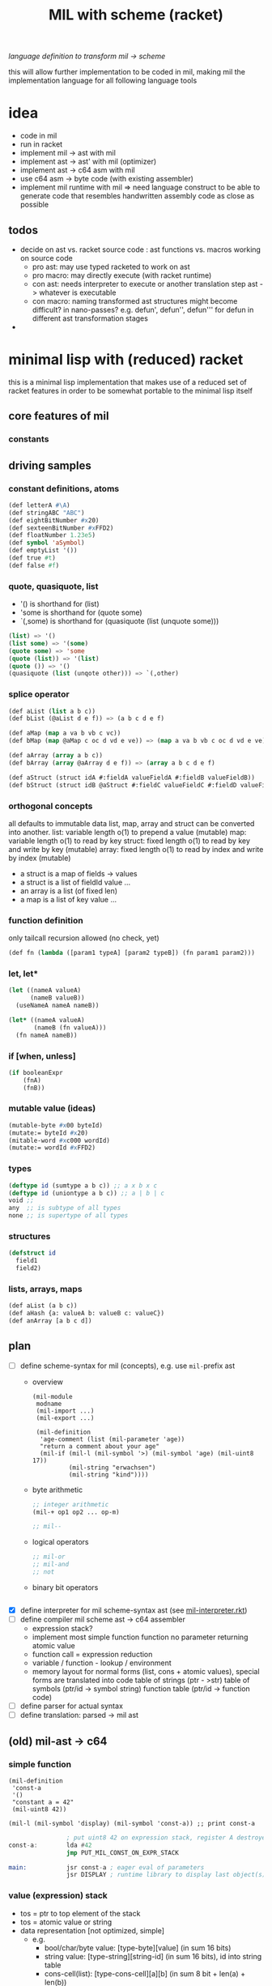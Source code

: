 #+title: MIL with scheme (racket)
/language definition to transform mil -> scheme/

this will allow further implementation to be coded in mil, making mil the
implementation language for all following language tools

* idea
- code in mil
- run in racket
- implement mil -> ast with mil
- implement ast -> ast' with mil (optimizer)
- implement ast -> c64 asm with mil
- use c64 asm -> byte code (with existing assembler)
- implement mil runtime with mil => need language construct to be able to
  generate code that resembles handwritten assembly code as close as possible
** todos
- decide on ast vs. racket source code : ast functions vs. macros working on source code
  - pro ast: may use typed racketed to work on ast
  - pro macro: may directly execute (with racket runtime)
  - con ast: needs interpreter to execute or another translation step ast -> whatever is executable
  - con macro: naming transformed ast structures might become difficult? in nano-passes? e.g. defun', defun'', defun''' for defun in
    different ast transformation stages
-
* minimal lisp with (reduced) racket
this is a minimal lisp implementation that makes use of a reduced set of racket features in order to be somewhat portable to the minimal
lisp itself
** core features of mil
*** constants
** driving samples
*** constant definitions, atoms
#+begin_src lisp
  (def letterA #\A)
  (def stringABC "ABC")
  (def eightBitNumber #x20)
  (def sexteenBitNumber #xFFD2)
  (def floatNumber 1.23e5)
  (def symbol 'aSymbol)
  (def emptyList '())
  (def true #t)
  (def false #f)
#+end_src
*** quote, quasiquote, list
- '() is shorthand for (list)
- 'some is shorthand for (quote some)
- `(,some) is shorthand for (quasiquote (list (unquote some)))
#+begin_src lisp
  (list) => '()
  (list some) => '(some)
  (quote some) => 'some
  (quote (list)) => '(list)
  (quote ()) => '()
  (quasiquote (list (unqote other))) => `(,other)
#+end_src
*** splice operator
#+begin_src lisp
  (def aList (list a b c))
  (def bList (@aList d e f)) => (a b c d e f)

  (def aMap (map a va b vb c vc))
  (def bMap (map @aMap c oc d vd e ve)) => (map a va b vb c oc d vd e ve)

  (def aArray (array a b c))
  (def bArray (array @aArray d e f)) => (array a b c d e f)

  (def aStruct (struct idA #:fieldA valueFieldA #:fieldB valueFieldB))
  (def bStruct (struct idB @aStruct #:fieldC valueFieldC #:fieldD valueFieldD))
#+end_src
*** orthogonal concepts
all defaults to immutable data
list, map, array and struct can be converted into another.
list: variable length o(1) to prepend a value (mutable)
map: variable length o(1) to read by key
struct: fixed length o(1) to read by key and write by key (mutable)
array: fixed length o(1) to read by index and write by index (mutable)
- a struct is a map of fields -> values
- a struct is a list of fieldId value ...
- an array is a list (of fixed len)
- a map is a list of key value ...
*** function definition
only tailcall recursion allowed (no check, yet)
#+begin_src lisp
  (def fn (lambda ([param1 typeA] [param2 typeB]) (fn param1 param2)))
#+end_src
*** let, let*
#+begin_src lisp
  (let ((nameA valueA)
        (nameB valueB))
    (useNameA nameA nameB))
#+end_src
#+begin_src lisp
  (let* ((nameA valueA)
         (nameB (fn valueA)))
    (fn nameA nameB))
#+end_src
*** if [when, unless]
#+begin_src lisp
  (if booleanExpr
      (fnA)
      (fnB))
#+end_src
*** mutable value (ideas)
#+begin_src lisp
  (mutable-byte #x00 byteId)
  (mutate:= byteId #x20)
  (mitable-word #xc000 wordId)
  (mutate:= wordId #xFFD2)
#+end_src
*** types
#+begin_src lisp
  (deftype id (sumtype a b c)) ;; a x b x c
  (deftype id (uniontype a b c)) ;; a | b | c
  void ;;
  any  ;; is subtype of all types
  none ;; is supertype of all types
#+end_src
*** structures
#+begin_src lisp
  (defstruct id
    field1
    field2)
#+end_src
*** lists, arrays, maps
#+begin_src lisp
  (def aList (a b c))
  (def aHash {a: valueA b: valueB c: valueC})
  (def anArray [a b c d])
#+end_src
** plan
- [-] define scheme-syntax for mil (concepts), e.g. use ~mil-~​prefix ast
  - overview
    #+begin_src racket
      (mil-module
       modname
       (mil-import ...)
       (mil-export ...)

       (mil-definition
        'age-comment (list (mil-parameter 'age))
        "return a comment about your age"
        (mil-if (mil-l (mil-symbol '>) (mil-symbol 'age) (mil-uint8 17))
                (mil-string "erwachsen")
                (mil-string "kind"))))
    #+end_src
  - byte arithmetic
    #+begin_src lisp
      ;; integer arithmetic
      (mil-+ op1 op2 ... op-m)

      ;; mil--
    #+end_src
  - logical operators
    #+begin_src lisp
      ;; mil-or
      ;; mil-and
      ;; not
    #+end_src
  - binary bit operators
    #+begin_src lisp
    #+end_src
- [X] define interpreter for mil scheme-syntax ast (see [[file:~/repo/+1/6510/src/mil/mil-interpreter.rkt][mil-interpreter.rkt]])
- [ ] define compiler mil scheme ast -> c64 assembler
  - expression stack?
  - implement most simple function
    function no parameter returning atomic value
  - function call = expression reduction
  - variable / function - lookup / environment
  - memory layout for normal forms (list, cons + atomic values),
    special forms are translated into code
    table of strings (ptr - >str)
    table of symbols (ptr/id -> symbol string)
    function table (ptr/id -> function code)
- [ ] define parser for actual syntax
- [ ] define translation: parsed -> mil ast
** (old) mil-ast -> c64
*** simple function
#+begin_src racket
  (mil-definition
   'const-a
   '()
   "constant a = 42"
   (mil-uint8 42))

  (mil-l (mil-symbol 'display) (mil-symbol 'const-a)) ;; print const-a
#+end_src
#+begin_src asm
                  ; put uint8 42 on expression stack, register A destroyed, probably some flags, too
  const-a:        lda #42
                  jmp PUT_MIL_CONST_ON_EXPR_STACK

  main:           jsr const-a ; eager eval of parameters
                  jsr DISPLAY ; runtime library to display last object(s) on the expression stack
#+end_src
*** value (expression) stack
- tos = ptr to top element of the stack
- tos = atomic value or string
- data representation [not optimized, simple]
  - e.g.
    - bool/char/byte value: [type-byte][value] (in sum 16 bits)
    - string value: [type-string][string-id] (in sum 16 bits), id into string table
    - cons-cell(list): [type-cons-cell][a][b]  (in sum 8 bit + len(a) + len(b))
      - a, b can be a bool/char/byte/string value or a cell-ptr
      - cell-ptr: [type-cell-pointer][low][high] (in sum 24 bits, with 16 bit ptr to next cell)
      - nil-cell-ptr: [type-nil-cell-pointer] (in sum 8 bit)
- value list construction (e.g. '(a b c)):
  - push nil-cell-ptr  on the expression stack [expression stack: [nil-cell-ptr]]
  - push value c on expression stack [expression stack: [c][nil-cell-ptr]]
  - call cons (replacing tos and tos-1 with cell-ptr to cons-cell [c][nil-cell-ptr])
  - push value b on expression stack
  - call cons (replacing tos and tos-1 with cell-ptr to cons-cell [b][cell-ptr, pointing to [c][nil-cell-ptr]] )
  - push value a on expression stack
  - call cons  (replacing tos and tos-1 with cell-ptr to cons-cell [a][cell-ptr, pointing to [b][cell-ptr, pointing to [c][nil-cell-ptr]]])
*** runtime methods for value stack
- push atomic value on the stack
- push nil-cell-ptr
- cons tos with tos-1
- (store tos-loc (for cleanup after function-call))?

*** memory layout for value stack
stack of pointers (e.g. just 256 bytes = 128 values)
| cell0     | cell1     | ... | cell n-1   | cell n   |
|-----------+-----------+-----+------------+----------|
| ptr->tos0 | ptr->tos1 | ... | ptr->tos-1 | ptr->tos |

heap of values pointed to by value stack (pointers)
| ptr        | *value stack heap* | size                    | layout                                                              |
|------------+--------------------+-------------------------+---------------------------------------------------------------------|
| ptr->tos   | (list a b c)       | 4 +len(a)+len(b)+len(c) | [type-cons-cell[a][type-cons-cell[b][type cons-cell[c][nil-cell]]]] |
| ptr->tos-1 | byte #$42          | 2                       | [type-byte-const][$42]                                              |
| ...        |                    |                         |                                                                     |

- pop on the stack means:
  - cell-n is dropped,
  - data ptr->tos points to is free again
  - new value stack allocation starts at ptr->tos
  => for allocation, the next free value stack heap location needs to be kept somewhere (or can be calculated)
*** c64 program layout
| address    | function                                  |
|------------+-------------------------------------------|
| E000..FFFF | Kernal                                    |
| D000..DFFF | unused, char rom, etc.                    |
| C200..CFFF | Strings (currently not garbage collected) |
| C000..C1FF | String ID -> ptr to Strings               |
| A000..BFFF | Basic                                     |
| 9F00..9FFF | value stack (growing down)                |
| 9EFF       | value heap (growing down)                 |
| 3000       | mil program start                         |
| 2000..2FFF | mil runtime (size not known yet)          |
| 0200..1FFF | basic area (not used)                     |
| 0100..01FF | 6510 call stack                           |
| 0000..00FF | zero page                                 |

*** hello world
#+begin_src racket
  (module
      'some
      ;; no provide no require
      (mil-definition 'hello-world
                      '()
                      "print hello world"
                      (mil-l (mil-symbol 'display) (mil-string "Hello World!")))
    (mil-l (mil-symbol 'hello-world)))

  ;; which corresponds to

  (define (hello-world)
    (display "Hello World!"))

  (hello-world)
#+end_src
should compile to
#+begin_src asm
                  jmp HELLO_WORLD

  HELLO_WORLD:    lda #STRING-ID_HELLO_WORLD
                  jsr MILRT_push_string
                  jmp MILRT_display
#+end_src
String table should hold one entry: "Hello World!" with ID 1 (STRING-ID_HELLO_WORLD
Symbol Table is not necessary yet (maybe if 'eval' is implemented)

** memory layout
- 0000-00ff ZP
  - free for use by mil (since only used by basic)
    07, 08 : used for searching with basic
    0c : basic dim array check
    0d : basic string / number indicator
    0e : basic integer / float indicator
    3b, 3c, 3d, 3e, 3f, 40, 41, 42: basic line number stuff, basic data command stuff
    fb, fc, fd, fe : unused
  - ~07..08~ : PTR for strings/symbols (during string/symbol processing and initialisation)
  - ~0d..0e~ : PTR to TOS of Expression Stack
  - ~3b..3c~ : PTR to next free cons-cell
  - ~3d..3e~ : PTR to free-cons-cells for pass2 of freeing
  - ~3f~     : HIGH-BYTE of to last free cons-cell (reaching this means, the heap needs to allocate new cons cells), done in 256 byte steps
  - ~40..41~ : PTR to cons cell (register 1)
- 0100-01ff 6510-STACK
- <used>
- 0800...    PROGRAM
- ...        EXPRESSION STACK (growing up) [atomic-values, or ptr to cons-cell]
- FREE
- ...        PAGE-HEAP (growing down, with pages of free cons-cells list, arrays ...)
- A000-BFFF
- C000... Strings/Symbols (growing up)
- .. CFFF MAP: String/Symbol-ID -> PTR (growing down)
*** expression stack
- 2 bytes
- either low-high of pointer (lowest two bits are 00), if completely 0 then = nil
- or atomic value (lowest two bits are set)
  - 01 atomic value (string(id), uint8, char, bool, symbol(id)) <- in second byte,
    - C-- 000 01 uint 8 (carry from last operation on that value)
    - --- 001 01 char
    - --- 010 01 bool
    - hhh 011 01 string-id (hhh are the high 3 bits, if # is getting too large)
    - hhh 100 01 symbol-id (hhh are the high 3 bits, if # is getting too large)
    - --- 101 01
    - --- 110 01
    - --- 111 01
  - 10
  - 11

*** cons-cells page (all of equal size, later on maybe use pages of cons-cells of different size).
- IDEA: 256 byte = 51 cons cells, 51 byte = reference counters + 1 byte pages status
  [xxxxxx00][high-byte]
  00110011
- each cons cell [4 bytes][+1 byte for reference count] <- where this byte is located needs to be decided on!!
  - [aaaaaaTT][aaaaaaaa][bbbbbbSS][bbbbbbbb]
  - TT = 00 => a = ptr to next cons cell
  - SS = 00 => b = ptr to next cons cell
  - TT/SS = 01 => is atomic value, same encoding as expression stack!
  - if a and TT is = 0 => nil, this cons cell is = nil
  - if b and SS is = 0 => this is the last element of a list
- a cons cell of the free list has only /a/ set, /b/ = nil. a points to the next free cons cell.
- if a is 0 this is the last free cons-cell. the last free cons-cell has in b pointer to the next block to allocate
- cells are located at
  - (+ (* 4 (* 3 17)) 51), 51 cells used
  - [00000] status byte

  - [0000 01]00 ... 0000 0111 -> 0000 0001
  - [0000 10]00 ... 0000 1011 -> 0000 0010
  - [0000 11]00 ... 0000 1111 -> 0000 0011

  - [0100 00]00 ... 0100 0011 -> 0001 0000
  - [0100 01]00 ... 0100 0111 -> 0001 0001
  - ...
  - [1000 00]00 ... 1000 0011 -> 0010 0000
  - [1100 00]00 ... 1100 0011 -> 0011 0000
  - [1111 11]00 ... 1111 1111 -> 0011 1111
  #+begin_src scheme

                        ;; init page at high-byte
                        ;; use zero page LOW_PTR, HIGH_PTR = LOW_PTR+1

                        ;; fill page with zeros!
                        (LDA !high-byte)
                        (STA HIGH_PTR
                        (LDA !$0)
                        (STA LOW_PTR)
                        (LDX !FF)
                        (LDA !0)
    (label _FILL0)
                        (STA (LOW_PTR),x)
                        (DEX)
                        (BNE _FILL0)

                        ;; set page status on first byte of the page
                        (LDA !page-status)
                        (STA (LOW_PTR),x)

                        ;; fill first 3 cells (special)

                        ;; now 0000 0100, 0000 0101 <- 0000 1000, high-byte
                        (LDX !$04)
                        (LDA !$08) ;; point to next cell at 0000 1000
                        (STA (LOW_PTR),x)
                        (INX)
                        (LDA !high-byte)
                        (STA (LOW_PTR),x)
                        ;; next 0000 1000, 0000 1001 <- 0000 1100, high-byte
                        (LDX !$08)
                        (LDA !$0a) ;; point to next cell at 0000 1100
                        (STA (LOW_PTR),x)
                        (INX)
                        (LDA !high-byte)
                        (STA (LOW_PTR),x)
                        ;; next 0000 1100, 0000 1101 <- 0100 000, high byte
                        (LDX !$0a)
                        (LDA !$40) ;; point to next cell at 0100 0000
                        (STA (LOW_PTR),x)
                        (TAY)
                        (INX)
                        (LDA !high-byte)
                        (STA (LOW_PTR),x)
                        ;; next 0100 0000, 0100 0001 <- 0100 0100, high byte

                        ;; fill the 48 other cells starting at 0100 0000
    (label _loop_init_cons)
                        (TYA)
                        (TAX)
                        (CLC)
                        (ADC !$04) ;; next cell at this+4
                        (STA (LOW_PTR),x) ;; point to next cell
                        (TAY) ;; keep ptr to next cell in Y
                        (INX)
                        (LDA !high-byte)
                        (STA (LOW_PTR),x) ;; point to next cell high byte
                        (CPX !$F9) ;; was last cell to point to next
                        (BNE _loop_init_cons

                        ;; last cell marked with two zeros
                        (RTS)

                        ;; next 0100 0100, 0100 0001 <- 0100 1000, high byte
                        ;; next 0100 1000, 0100 1001 <- 0100 1100, high byte
                        ;; next 0100 1100, 0100 1101 <- 0101 0000, high byte
                        ;; next 1100 0000, 1100 0001 <- 1100 0100, high byte
                        ;; next 1111 1000, 1111 1001 <- 1111 1100, high byte
                        ;; next 1111 1100, 1111 1101 <- 0, 0
  #+end_src
*** sparse hash page on the heap (binary tree?)
- how about implementing it with cons-cells?
  hash-cell:
    car cell = hash
    cdr cell = l/r cons cell | value cell
  l/r cons cell:
    car cell = left-hash-cell
    cdr cell = right-hash-cell
- load balancing the tree is then done by a separate mechanism
*** byte-array/string/symbol page on the heap arrays may be of max 255 size
=> index points directly to byte/char
each array starts with the number of elements (like a string, too, which then is an array of chars)
=> an array page can allocated in a similar way as a cons-cell page
each page holds a list of of free arrays to allow reallocation
- how about string / symbol double indirection ? id -> ptr -> value => relocation would be possible
   (page compaction)
*** generic array (array of cells)
=> index * 2 = pointer to cell (128 cells reachable) [not cons cell, just cell]

*** id page = id -> ptr = ptr array = generic array, cell = ptr to string (free <= cell = 0)
*** page for structures (#cells in structure + ref count + cells)
*** cell format (revisited)
ptr -> cons-cell (cell pair)
ptr -> cell
ptr -> byte-array (string, symbol)
ptr -> generic-array (id: ptr -> ? map)
atom -> char/byte/array-index/extended atom

native-string = cons-cell with car = ptr-> byte array, cdr = atom -> byte (index), actual string is the located by the ptr in the pointed to array at index position
string = list of char
symbol = cons-cell with car = ptr-> byte array, cdr = atom -> byte (index)
list = cons-cell with car = any, cdr = any
pair = list
integer (2byte) = cons-cell first = car = extended atom, cdr = value
large array (array may only have 0..127 as indices) = hash-map to arrays

cell [l-byte][h-byte]
[1st-byte] = 0 p p p p p p 0 : ptr, location w/i page (lsl to get actual) | [......] 0 0 : ptr, location w/i page
             0 0 0 0 0 0 0 1 : atom byte (if interpreted as extended byte atom, make sure high bits are all zero)
             0 - - - 0 1 0 1 : atom char
             0 - - - 1 0 0 1 : atom bool
             0 p p p 1 1 0 1 : atom float (p p p = index to float page, lowest bit of 2nd byte could be used additionally for the page)
             0 h h h h h 1 1 : extended byte atom, ..... = high bits (5 bits)  (encode such that adc/sbc/*/div work without too much hassle)
             1 i i i i i i i : index page (high byte, need to shift left)
[2nd-byte] = ptr: page
             atom: byte/char/bool value
             extended atom: low byte
             float: ptr within float page to actual float, (lowest bit = used for float page index)
             index page: index within the page


atoms only exist on the expression stack => pop = in case of floats, if they are removed from the stack, the respective float entry on the
page is set to empty!
necessary: dynamic typing => type information can be derived during runtime
           what types are present
           - byte, integer, index?, native-string, hash-map<?>, native-array<byte>, native-array<cell>, list, pair, char,
             generic/large-array<cell>

putting the two descriptor bits at position 7/6 has the benefit of being able to is ~bit~ to direcly check those bits.
putting the two bits at position 0/1 has the benefit of directly using this byte to point into a page
putting the two bits at position 7/0 allows for a single ROL/ROR to get one bit into the carry
=> define access strategies to decide on that
*** byte
range: 0..255, atom, one byte
use case: + - * / *​2 /2, bitwise and/or/xor
- ~(n+ a b)~ /; native plus/
  naive implementation of add (using zp-a register)
  12 byte
  #+begin_src asm
    jsr pop_byte_into_zp_acc
    jsr pop_byte_from_expression_stack ; puts it into A
    clc ;; may not be necessary, if ensured by previous code
    adc zp_acc
    ;; optional check overflow (in carry)
    jmp push_byte_onto_expression_stack
  #+end_src
- ~(n+ a b)~ /; native plus (unsafe)/
  implementation making use of (zp-tos-ptr, pointing to the top of expression stack low-byte)
  no check whether the second operand really is a byte
  11 byte (less jumps)
  #+begin_src asm
    jsr pop_byte_into_a ; a = byte from stack
    ldy #1
    clc ;; may not be necessary, if ensured by previous code
    adc (zp_tos),y
    sta (zp_tos),y
    ;; optional check overflow (in carry)
    rts
  #+end_src
*** char
range: 0..255, atom, one byte
*** bool
range: true/false
use-case: and, or, xor, not
*** index (for native-array) =  byte?
range 0..254, atom, one byte
*** integer
extended atom
range 0.. (at least 320 for graphic coordinates)
use case: + - * / *​2 /2, bitwise and/or/xor, graphic coordinate operations
- ~(e+ a b)~ /; native plus on number up to 8192/
  #+begin_src asm
    jsr pop_extendedbyte_into_a+ ; extended accu (a = lowbyte, zp_x = high byte/bits)
    ldy #1
    clc ;; may not be necessary, if ensured by previous code
    adc (zp_tos),y
    sta (zp_tos),y
    php ;; keep carry flag
    dey
    lda (zp_tos),y ;; get high bits of extended atom
    lsr ;; bring those bits in right algned position
    lsr
    plp
    adc zp_x ;; add with carry!
    asl
    asl ;; bring resulting bits into right position
    ora #$03 ;; set low bits to identify this data as extended
    ;; optional: check highest bit for overflow!
    and #$7f ;; clear highest bit
    sta (zp_tos),y ;;
    rts
  #+end_src
*** native-string/symbol
ptr -> string-page=native-array<cell> + index (0..127), cell = ptr -> native-array<byte> + index to first byte (len-byte) of string
use case: compare, print, allocate (list of char <-> native string), delete
*** float
there are only 16 float pages possible => table with 16 byte with page high bytes point to the respective float page (map float page index
-> page with floats),
use case: push, pop, *, /, +, -, sin, cos, ....
5 bytes necessary (6 used) put into separate float pages (256 byte)
byte 0 = index of first free float (0 = page is completely empty, $FF, page is full)
float entry = $FF, + 5 bytes float
free float entry: index to free float entry on this page, + 5 bytes unused
00000000 (first float)   $00 0
00000110                 $06 6
00001100                 $0c 12
00010010                 $12 18
00011000                 $18 24
00011110                 $1E 30
- ~(f+ a b)~ /; native (basic) float +/
  #+begin_src asm
    jsr pop_float_into_fac1 ; does free on float in float page!
    jsr tos_float_into_fac2 ; just copy from stack (without popping it)
    jsr basic_float_plus ; calls basic float function of c64
    jmp tos_float_from_fac ; replace tos with result
  #+end_src
*** hash-map<?>
implemented by list
[atom byte hash + info whether leaf/node][value-cell / ptr to l/r cell]
value cell can be: byte/char/bool/integer/native-string/ptr to a list
l/r cell: is a ptr to a cons cell w/ car cell = ptr to left, cdr cell = ptr to right
use case: quickly find atoms
*** native-array<byte>
use case: allocate (up to 255 enties), indexed access, free
array block = <len byte> <len times bytes>
page first byte = len of (first) array
  if $FF then page is full (since that array takes all the space)
  if less, = index of first free array block (0= no free blocks), first array block follows this byte
free array block = <len free><index next free>
- ~(n-at array index)~  /; tos = byte atom, tos-1 = array/
   #+begin_src asm
     ldy #0
     lda (zp_tos),y
     asl ;; get actual page ptr
     sta zp_x+1
     iny
     lda (zp_tos),y
     sta zp_x
     dey
     lda (zp_x),y
     iny
     ;; pop+return or store as byte into tos
     sta (zp_tos),y
     dey
     lda #$01
     sta (zp_tos),y
     rts
   #+end_src
*** native-array<cell>
use case: allocate (up to 127), indexed access, free
array block = <len in words, 1 byte> <len * 2 times bytes>
page first byte = len of (first) array
  if $7f then the page is full (since that array takes all the space)
  if less, = index of first free array block (0= no free blocks), first array block follows this byte
free array block = <len in words, 1 byte> <index next free>
*** list
cell pair
use case: cons, car, cdr, allocate, discard
free cell pair ptr is held in zero page, pointing to some page of cons cells (cell pairs)
(how about keeping this free list per page, trying to reuse pages with expected similar lifetime?/fill oldes pages first to deplete youngest
pages?)
*** pair - same as list
*** native-page
32 bytes (max) to hold info about free pages (in 64k), 8 bit each, 0 indicating free page, 1 indicating used page
the number of actually available pages
- get first free page (either from top, from bottom)
- allocate page
- free page
*** extended-page/block
4k block that can be visible at special address (e.g. swap ram <-> block)
use case:
- make block with pages visible (and accessible)
- swap up to 15 pages into 4k block, write additional information for retrieval into block, keep minimal information in 64k
- restore up to 15 pages from 4k block
*** struct page
structures are flat memory fields, structured by their definition
byte 0 = index to next free cell
byte 1..n first structure
- byte (8bit), int (16bit), char (8bit), bool (8bit), list (16bit)=ptr to cons-cell, string (16bit)=id/array-page+index, n-array ...
structure block (3 + n byte): refcount, ptr to structure definition, flat bytes encoding each type
free block (2 byte): byte index to next free, # bytes of continuous free
*** page meta data
32 byte bitmap to have 1 bit to indicate free space in pages?
**** page types (descr 4 bits) -> type defines structure of page (for introspection)
- [0000] cons-cells (4 byte aligned) = list = pairs
- [0001] cells (2 byte aligned) = atoms, ptr->(list,pair,array-entry,float,struct)
- [0010] native-array<byte> = strings = symbols (1 byte aligned) = array<byte,bool,char>
- [0011] native-array<cell> (2 byte aligned) = array<string|floag|array|atoms>
- [0100] floats (6 byte aligned)
- [0101] structs (4 byte aligned)
- [0110] page with meta data (e.g. structure type definitions, data about pages, data about extended pages?)
- [0111] byte code page
- [1000] native code page
- [1001] rom page (e.g. kernel, basic, char-rom etc.)
- [1010] system page (e.g. i/o, zp, vic, sid etc.)
**** page -> type function
**** page of type x -> (first?) page with free space
**** put page of type x into partial free list
**** remove page of type x from partial frrfree list
**** allocate new page of type x
**** free page of type x
** ideas
- (poke mem val)
- (peek mem val)
- (native-asm {
    LDA !$20
  })
- let mil compile to intermediary language (ie mil-1..n)
  - allow optimization in all steps
  - mil-x = stack machine?
- allow interpretation of byte code?
  - mil-x = byte code = stack machine?
- mil = language able to write this compiler? => need assembler implemented in mil
- mil = language able to write the runtime of mil? => write rt-functions + translate them back to mil (ensure language concepts are available)
  - e.g. passing byte as parameter in accumulator, x- or y-register => platform hints
    #+begin_src scheme
      (def (allocate-page page-type)
           "allocate a memory page (256 byte) of the given PAGE-TYPE"
           (platform-hints
            'c64 '(pass-by-register a page-type))
            ; ...
           )
    #+end_src
  - give hint about native runtime function
    #+begin_src scheme
      (platform-hints
       'c64
       '(natively-implemented-at #xffd2))
    #+end_src
- memory mapped structure (instantiation)
  e.g. define a structure, then map it to a certain memory location
  #+begin_src racket
    (struct name (field-a field-b)) ;; define a structure
    (name init-a init-b #:mapping ((field-a 'byte #xf2) (field-b 'word #xf3))) ;; place them on the zero page
  #+end_src
- mapping bit-fields (define bit index range)
  #+begin_src racket
    (name init-a init-b #:mapping ((field-a (bits 4 5) #xf3) (field-b (bits 0 3) #xf3))) ;; in f3 in different bit locations
  #+end_src
- placing a structure at a certain memory location (e.g. previously allocated)
  #+begin_src racket
    (name init-a init-b #:memory-location #x9EF0) ;; place the given structure instance at 9ef0
  #+end_src
** runtime functions
- free-cons-cell-ptr :: points to the first free cons cell
- CR1..n :: cons register
- next-heap-page :: holds the high byte of the next free heap page
- init RT
  - copy strings/symbols to string/symbol table
- initialize expression heap of cons cells
  - create free list
  - allocate cons-cell
    - when (low byte of) car of free-cons-cell-ptr is zero (no more free cons cells), grow heap and initialize new freelist
    - copy ~free-cons-cell-ptr~ into cons register
    - copy car of cons cell into ~free-cons-cell-ptr~
    - inc reference count (cons register low byte shift right 2 times)
  - add cons-cell (in cons register) to free-list
    - copy ~free-cons-cell-ptr~ into car of cons register, clear cdr of cons register (clear reference count, should be zero anyhow)
    - copy cons register into ~free-cons-cell-ptr~
  - free cons-cell (CR)
    - shift low byte right two times (now high low should point to reference count)
    - dec reference count
    - when zero, add cons cell to free-list
    - free car of cons-cell (if ptr), free cdr of cons-cell (if ptr) [no recursion: do this as a loop]
    - example implementation
      - loop (1)
        - keep if car of cons cell (if it is a ptr)
        - if cdr holds ptr, add this to free-pass2-cons-cell list, car -> free-pass2-cons-cell list, free-pass-cons-cell list := CR
        - if cdr holds no ptr, free cons cell itself
        - loop to free car (if it is a ptr)
      - loop (2)
        - pop top of free-pass2-cons-cell list, call free on cdr of that cell (jump into loop 1) and thus add this cons cell to the free list
        - loop until free-pass2-cons-cell list is empty
  - grow heap for free list
    - check that next-heap-page does not collide with expression-stack (high byte) => out of memory error, gc?
    - initialize new page, mark last cell as such, set car of last cell to 0 (set $FC = 0) <- is set to 0 by init
  - collect cells for free-list (collection should be in place, without additional space-usage)
- GC (e.g. mark and sweep) <- necessary? how would could a reference ring come into being? not for lists alone, what about structures
  #+begin_src scheme
    (struct A (a b val)) ;; a b can be cons cells

    (define A2 (A nil nil  2)) ;; A2 ref count 1
    (define A1 (A nil A2 15)) ;; A1 ref count 1, A2 ref count 2
    (define newA2 (struct-copy A A2 [a A1])) ;; newA2 ref count1, A1 refcount 2, A2 refcount 3

    newA2 -> A1 ->
          -> A2


    (discard A2) ;; A2 refcount 2
    (discard A1) ;; A1 refcount 1

    (discard newA2) ;; newA2 refcount = 0
    (discard (A-a newA2)) ;; A1 refcount = 0
    (discard (A-b (A-a newA2))) ;; A2 refount = 1
    (discard (A-b newA2)) ;; A2 refcount = 0

    ;; given the fact that no modificaton is allowed, circular references cannot occur
    ;; => cannot implement double linked list
  #+end_src
  - gc only necessary, when starting to allow assignments (without copying)
    #+begin_src scheme
      (struct A (prev next val))
      (define A1 (A nil nil 5))
      (define A2 (A nil nil 6))
      (A-next-set! A1 A2) ;; set does mark as gc collectible? or simply offers no memory deallocation?
      (A-prev-set! A2 A1)
    #+end_src
- initialize expression stack
  - push atomic values
  - pop atomic values
  - push lists / cons-cells
- display (atomic values, cons-cells (lists))
*** page data structures
zp variable points ot the first free page (one byte)
native byte array page (<=255 entries), mapping page id (index) -> page type and page status
native byte array (max 16 entries) mapping page type (index) -> first partially free page
**** free page
at $00 -> page id of next free page (or 0 in case this is the last one)
**** cons-cells page
page type: 0000
***** partially free page
first cons cell points to the next free cons cell w/i the page => needs only one byte | or nil if the first cons cell is the last free one,
2nd byte is the next partially free page of this type (cons-cells)
***** full page
all cons cells are used
**** cells page
page type: 0001
***** partially free page
first cell = ptr to next free cell w/i the page => need just one byte | 0 if the last free cell, 2nd byte is the next partially free page of
this type (cells)
***** full page
no more free cells
*** pagefunctions
(pages grow in two directions <- not really, since all pages are fetched from the heap, no [stack-like] growth is expected)
- module/program + static symbols + strings, from bottom to top
- heap grows top down
**** page -> type function
- implementation ideas
  - use a native byte page to map high byte (the page id) to a byte: size could be reduced to only relevant pages, or a full native array w/
    page id 0..254
  - this byte describes the page (type, free-status)
    e.g. lower 4 bits = type
    page usage status
    00 = completely free
    01 = partially free
    11 = full
**** page of type x -> (first?) page with free space
- implementation ideas
  - type = index into native byte array, with the byte being the high byte of the page that is (partially) free
    - array size <= 16 bytes
**** put page of type x into partial free list
**** remove page of type x from partial free list
**** allocate new page of type x
**** free page of type x
*** page specific functions
**** cell page (just cells, allocated on heap)
**** cons-cell page
*** mil interface to page functions
**** allocate page of type x
**** free page
**** mark page (full, partially free, free)
**** get type of page
**** get partially free page of type x
*** memory layout
https://www.c64-wiki.com/wiki/Memory_Map
- 0000-00FF zero page
- 0100-01FF stack
- 0200-03FF os and basic area
- 0400-07FF char screen memory
- 0800-XXXX MIL Core Runtime
- XXXX-9FFF free page area
- A000-BFFF Basic
- C000-CFFF free (for what so ever)
- D000-DFFF mem mapped i/o
- E000-FFFF Kernal
**** allocate pages and implement all other concepts on allocated page
- expression-stack
- heap
  - cons-cells
  - cells
  - native byte arrays
  - native cell arrays
  - strings, symbols
  - floats
